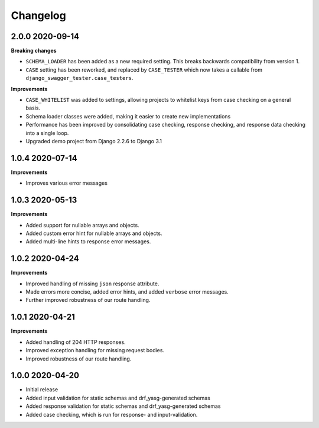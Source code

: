 .. _changelog:

*********
Changelog
*********

2.0.0 2020-09-14
----------------

**Breaking changes**

* ``SCHEMA_LOADER`` has been added as a new required setting. This breaks backwards compatibility from version 1.
* ``CASE`` setting has been reworked, and replaced by ``CASE_TESTER`` which now takes a callable from ``django_swagger_tester.case_testers``.

**Improvements**

* ``CASE_WHITELIST`` was added to settings, allowing projects to whitelist keys from case checking on a general basis.
* Schema loader classes were added, making it easier to create new implementations
* Performance has been improved by consolidating case checking, response checking, and response data checking into a single loop.
* Upgraded demo project from Django 2.2.6 to Django 3.1


1.0.4 2020-07-14
----------------

**Improvements**

* Improves various error messages

1.0.3 2020-05-13
----------------

**Improvements**

* Added support for nullable arrays and objects.
* Added custom error hint for nullable arrays and objects.
* Added multi-line hints to response error messages.

1.0.2 2020-04-24
----------------

**Improvements**

* Improved handling of missing ``json`` response attribute.
* Made errors more concise, added error hints, and added ``verbose`` error messages.
* Further improved robustness of our route handling.


1.0.1 2020-04-21
----------------

**Improvements**

* Added handling of 204 HTTP responses.
* Improved exception handling for missing request bodies.
* Improved robustness of our route handling.


1.0.0 2020-04-20
----------------

* Initial release
* Added input validation for static schemas and drf_yasg-generated schemas
* Added response validation for static schemas and drf_yasg-generated schemas
* Added case checking, which is run for response- and input-validation.
